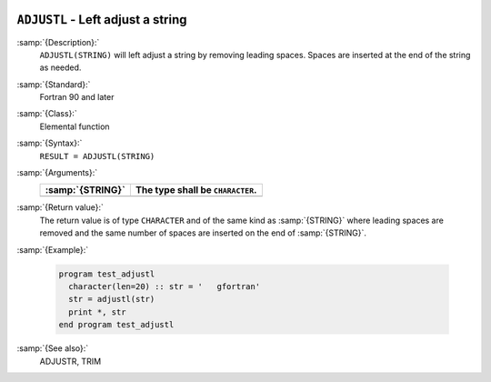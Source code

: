   .. _adjustl:

``ADJUSTL`` - Left adjust a string 
***********************************

.. index:: ADJUSTL

.. index:: string, adjust left

.. index:: adjust string

:samp:`{Description}:`
  ``ADJUSTL(STRING)`` will left adjust a string by removing leading spaces.
  Spaces are inserted at the end of the string as needed.

:samp:`{Standard}:`
  Fortran 90 and later

:samp:`{Class}:`
  Elemental function

:samp:`{Syntax}:`
  ``RESULT = ADJUSTL(STRING)``

:samp:`{Arguments}:`
  ================  ================================
  :samp:`{STRING}`  The type shall be ``CHARACTER``.
  ================  ================================
  ================  ================================

:samp:`{Return value}:`
  The return value is of type ``CHARACTER`` and of the same kind as
  :samp:`{STRING}` where leading spaces are removed and the same number of
  spaces are inserted on the end of :samp:`{STRING}`.

:samp:`{Example}:`

  .. code-block:: c++

    program test_adjustl
      character(len=20) :: str = '   gfortran'
      str = adjustl(str)
      print *, str
    end program test_adjustl

:samp:`{See also}:`
  ADJUSTR, 
  TRIM

